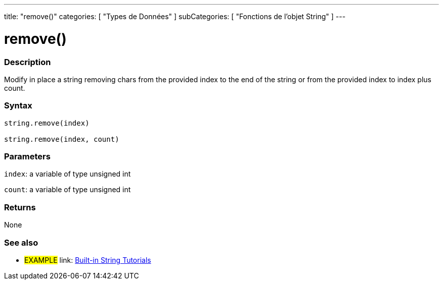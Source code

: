 ﻿---
title: "remove()"
categories: [ "Types de Données" ]
subCategories: [ "Fonctions de l'objet String" ]
---





= remove()


// OVERVIEW SECTION STARTS
[#overview]
--

[float]
=== Description
Modify in place a string removing chars from the provided index to the end of the string or from the provided index to index plus count.

[%hardbreaks]


[float]
=== Syntax
[source,arduino]
----
string.remove(index)

string.remove(index, count)
----

[float]
=== Parameters
`index`: a variable of type unsigned int

`count`: a variable of type unsigned int


[float]
=== Returns
None

--
// OVERVIEW SECTION ENDS



// HOW TO USE SECTION ENDS


// SEE ALSO SECTION
[#see_also]
--

[float]
=== See also

[role="example"]
* #EXAMPLE# link: https://www.arduino.cc/en/Tutorial/BuiltInExamples#strings[Built-in String Tutorials]
--
// SEE ALSO SECTION ENDS
